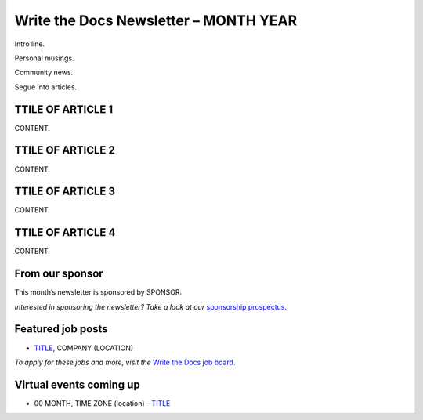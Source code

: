 .. post:: January 01, 2022
   :tags: newsletter

#########################################
Write the Docs Newsletter – MONTH YEAR
#########################################

Intro line.

Personal musings.

Community news.

Segue into articles.


------------------
TTILE OF ARTICLE 1
------------------

CONTENT.

------------------
TTILE OF ARTICLE 2
------------------

CONTENT.

------------------
TTILE OF ARTICLE 3
------------------

CONTENT.

------------------
TTILE OF ARTICLE 4
------------------

CONTENT.

----------------
From our sponsor
----------------

This month’s newsletter is sponsored by SPONSOR:

.. raw:: html

    <hr>
    <table width="100%" border="0" cellspacing="0" cellpadding="0" style="width:100%; max-width: 600px;">
      <tbody>
        <tr>
          <td width="75%">
              <p>
              CONTENT
              </p>
          </td>
          <td width="25%">
            <a href="https://www.LINK.COM">
              <img style="margin-left: 15px;" alt="SPONSOR" src="/_static/img/sponsors/IMAGE.png">
            </a>
          </td>
        </tr>
      </tbody>
    </table>
    <hr>

*Interested in sponsoring the newsletter? Take a look at our* `sponsorship prospectus </sponsorship/newsletter/>`__.

------------------
Featured job posts
------------------

- `TITLE <https://jobs.writethedocs.org/LINK>`__, COMPANY (LOCATION)

*To apply for these jobs and more, visit the* `Write the Docs job board <https://jobs.writethedocs.org/>`_.

------------------------
Virtual events coming up
------------------------

- 00 MONTH, TIME ZONE (location) - `TITLE <https://www.meetup.com/LINK>`__

